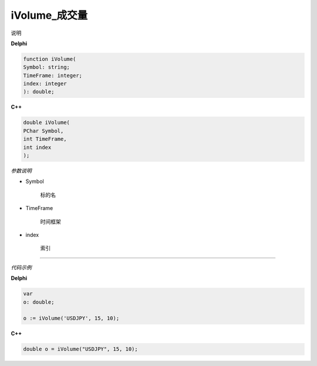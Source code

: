 iVolume_成交量
=============================================


说明





**Delphi**

.. code:: delphi

	function iVolume(
	Symbol: string;
	TimeFrame: integer;
	index: integer
	): double;


	
	
**C++** 

.. code:: cpp

	double iVolume(
	PChar Symbol,
	int TimeFrame,
	int index
	);


*参数说明*


- Symbol

   标的名


- TimeFrame

   时间框架

- index

   索引





------------


*代码示例*


**Delphi**

.. code:: delphi

	var
	o: double;	 

	o := iVolume('USDJPY', 15, 10);





**C++**

.. code:: cpp

	double o = iVolume("USDJPY", 15, 10);




